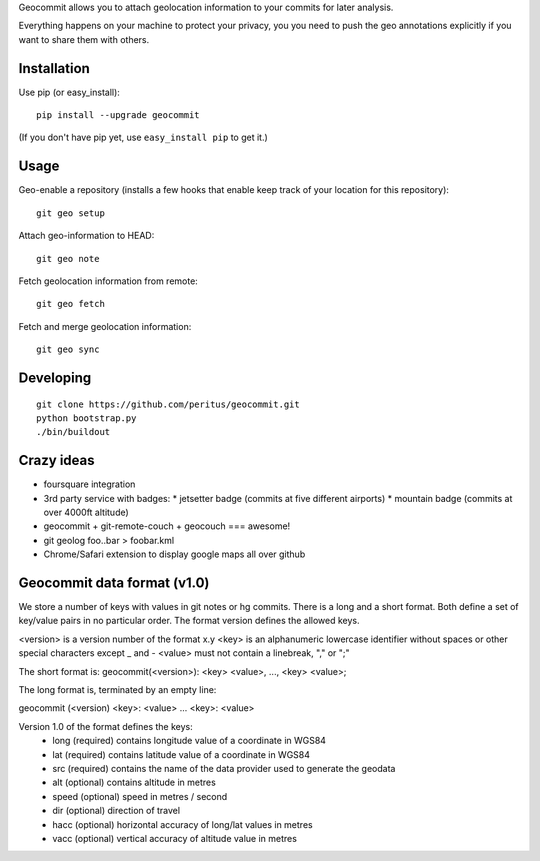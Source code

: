 Geocommit allows you to attach geolocation information to your commits for
later analysis.

Everything happens on your machine to protect your privacy, you you need to push the geo annotations explicitly if you want to share them with others.

Installation
============

Use pip (or easy_install)::

    pip install --upgrade geocommit

(If you don't have pip yet, use ``easy_install pip`` to get it.)

Usage
=====

Geo-enable a repository (installs a few hooks that enable keep track of your location for this repository)::

    git geo setup

Attach geo-information to HEAD::

    git geo note

Fetch geolocation information from remote::

    git geo fetch

Fetch and merge geolocation information::

    git geo sync

Developing
==========

::

    git clone https://github.com/peritus/geocommit.git
    python bootstrap.py
    ./bin/buildout

Crazy ideas
===========

* foursquare integration
* 3rd party service with badges:
  * jetsetter badge (commits at five different airports)
  * mountain badge (commits at over 4000ft altitude)
* geocommit + git-remote-couch + geocouch === awesome!
* git geolog foo..bar > foobar.kml
* Chrome/Safari extension to display google maps all over github

Geocommit data format (v1.0)
============================
We store a number of keys with values in git notes or hg commits.
There is a long and a short format. Both define a set of key/value
pairs in no particular order. The format version defines the allowed
keys.

<version> is a version number of the format x.y
<key> is an alphanumeric lowercase identifier without spaces or other special characters except _ and -
<value> must not contain a linebreak, "," or ";"

The short format is:
geocommit(<version>): <key> <value>, ..., <key> <value>;

The long format is, terminated by an empty line:

geocommit (<version)
<key>: <value>
...
<key>: <value>

Version 1.0 of the format defines the keys:
 * long (required) contains longitude value of a coordinate in WGS84
 * lat (required) contains latitude value of a coordinate in WGS84
 * src (required) contains the name of the data provider used to generate the geodata
 * alt (optional) contains altitude in metres
 * speed (optional) speed in metres / second
 * dir (optional) direction of travel
 * hacc (optional) horizontal accuracy of long/lat values in metres
 * vacc (optional) vertical accuracy of altitude value in metres
